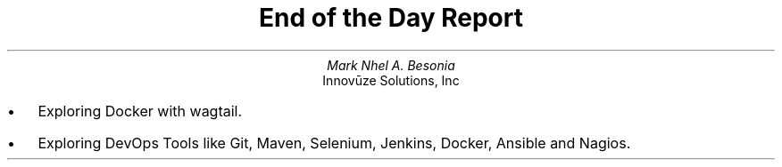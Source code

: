 .TL
End of the Day Report
.AU
Mark Nhel A. Besonia
.AI
Innovūze Solutions, Inc
.DA

.QP
.IP \(bu 2
Exploring Docker with wagtail.
.IP \(bu 2
Exploring DevOps Tools like Git, Maven, Selenium, Jenkins, Docker, Ansible and Nagios.
